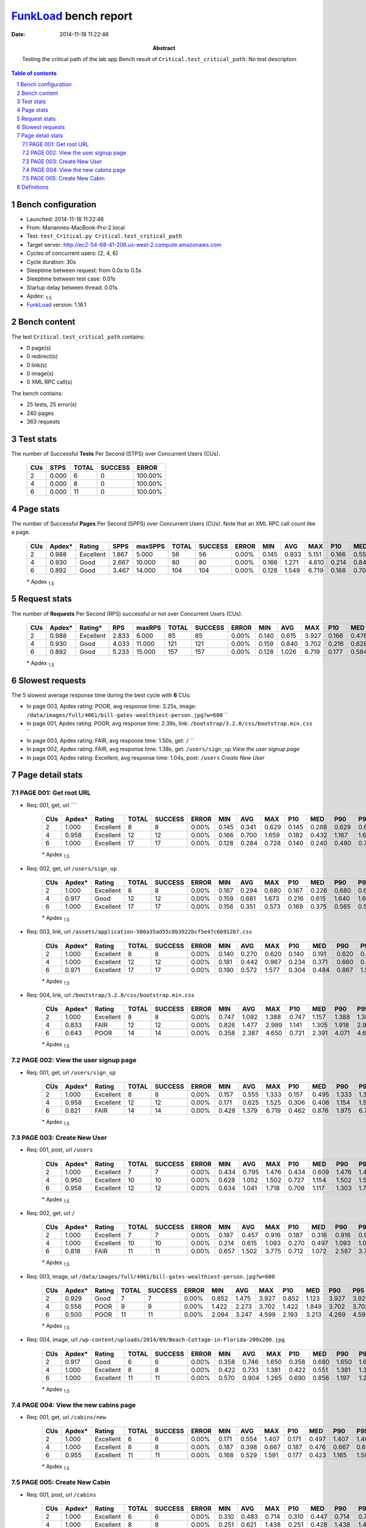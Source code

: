 ======================
FunkLoad_ bench report
======================


:date: 2014-11-18 11:22:46
:abstract: Testing the critical path of the lab app
           Bench result of ``Critical.test_critical_path``: 
           No test description

.. _FunkLoad: http://funkload.nuxeo.org/
.. sectnum::    :depth: 2
.. contents:: Table of contents
.. |APDEXT| replace:: \ :sub:`1.5`

Bench configuration
-------------------

* Launched: 2014-11-18 11:22:46
* From: Mariannes-MacBook-Pro-2.local
* Test: ``test_Critical.py Critical.test_critical_path``
* Target server: http://ec2-54-68-41-206.us-west-2.compute.amazonaws.com
* Cycles of concurrent users: [2, 4, 6]
* Cycle duration: 30s
* Sleeptime between request: from 0.0s to 0.5s
* Sleeptime between test case: 0.01s
* Startup delay between thread: 0.01s
* Apdex: |APDEXT|
* FunkLoad_ version: 1.16.1


Bench content
-------------

The test ``Critical.test_critical_path`` contains: 

* 0 page(s)
* 0 redirect(s)
* 0 link(s)
* 0 image(s)
* 0 XML RPC call(s)

The bench contains:

* 25 tests, 25 error(s)
* 240 pages
* 363 requests


Test stats
----------

The number of Successful **Tests** Per Second (STPS) over Concurrent Users (CUs).

 .. image:: tests.png

 ================== ================== ================== ================== ==================
                CUs               STPS              TOTAL            SUCCESS              ERROR
 ================== ================== ================== ================== ==================
                  2              0.000                  6                  0           100.00%
                  4              0.000                  8                  0           100.00%
                  6              0.000                 11                  0           100.00%
 ================== ================== ================== ================== ==================



Page stats
----------

The number of Successful **Pages** Per Second (SPPS) over Concurrent Users (CUs).
Note that an XML RPC call count like a page.

 .. image:: pages_spps.png
 .. image:: pages.png

 ================== ================== ================== ================== ================== ================== ================== ================== ================== ================== ================== ================== ================== ================== ==================
                CUs             Apdex*             Rating               SPPS            maxSPPS              TOTAL            SUCCESS              ERROR                MIN                AVG                MAX                P10                MED                P90                P95
 ================== ================== ================== ================== ================== ================== ================== ================== ================== ================== ================== ================== ================== ================== ==================
                  2              0.988          Excellent              1.867              5.000                 56                 56             0.00%              0.145              0.933              5.151              0.166              0.559              2.014              2.781
                  4              0.930               Good              2.667             10.000                 80                 80             0.00%              0.166              1.271              4.610              0.214              0.849              3.474              3.686
                  6              0.892               Good              3.467             14.000                104                104             0.00%              0.128              1.549              6.719              0.168              0.708              5.225              5.972
 ================== ================== ================== ================== ================== ================== ================== ================== ================== ================== ================== ================== ================== ================== ==================

 \* Apdex |APDEXT|

Request stats
-------------

The number of **Requests** Per Second (RPS) successful or not over Concurrent Users (CUs).

 .. image:: requests_rps.png
 .. image:: requests.png

 ================== ================== ================== ================== ================== ================== ================== ================== ================== ================== ================== ================== ================== ================== ==================
                CUs             Apdex*            Rating*                RPS             maxRPS              TOTAL            SUCCESS              ERROR                MIN                AVG                MAX                P10                MED                P90                P95
 ================== ================== ================== ================== ================== ================== ================== ================== ================== ================== ================== ================== ================== ================== ==================
                  2              0.988          Excellent              2.833              6.000                 85                 85             0.00%              0.140              0.615              3.927              0.166              0.476              1.240              1.407
                  4              0.930               Good              4.033             11.000                121                121             0.00%              0.159              0.840              3.702              0.216              0.628              1.670              1.849
                  6              0.892               Good              5.233             15.000                157                157             0.00%              0.128              1.026              6.719              0.177              0.584              2.587              3.680
 ================== ================== ================== ================== ================== ================== ================== ================== ================== ================== ================== ================== ================== ================== ==================

 \* Apdex |APDEXT|

Slowest requests
----------------

The 5 slowest average response time during the best cycle with **6** CUs:

* In page 003, Apdex rating: POOR, avg response time: 3.25s, image: ``/data/images/full/4061/bill-gates-wealthiest-person.jpg?w=600``
  ``
* In page 001, Apdex rating: POOR, avg response time: 2.39s, link: ``/bootstrap/3.2.0/css/bootstrap.min.css``
  ``
* In page 003, Apdex rating: FAIR, avg response time: 1.50s, get: ``/``
  ``
* In page 002, Apdex rating: FAIR, avg response time: 1.38s, get: ``/users/sign_up``
  `View the user signup page`
* In page 003, Apdex rating: Excellent, avg response time: 1.04s, post: ``/users``
  `Create New User`

Page detail stats
-----------------


PAGE 001: Get root URL
~~~~~~~~~~~~~~~~~~~~~~

* Req: 001, get, url ````

     .. image:: request_001.001.png

     ================== ================== ================== ================== ================== ================== ================== ================== ================== ================== ================== ================== ==================
                    CUs             Apdex*             Rating              TOTAL            SUCCESS              ERROR                MIN                AVG                MAX                P10                MED                P90                P95
     ================== ================== ================== ================== ================== ================== ================== ================== ================== ================== ================== ================== ==================
                      2              1.000          Excellent                  8                  8             0.00%              0.145              0.341              0.629              0.145              0.288              0.629              0.629
                      4              0.958          Excellent                 12                 12             0.00%              0.166              0.700              1.659              0.182              0.432              1.167              1.659
                      6              1.000          Excellent                 17                 17             0.00%              0.128              0.284              0.728              0.140              0.240              0.480              0.728
     ================== ================== ================== ================== ================== ================== ================== ================== ================== ================== ================== ================== ==================

     \* Apdex |APDEXT|
* Req: 002, get, url ``/users/sign_up``

     .. image:: request_001.002.png

     ================== ================== ================== ================== ================== ================== ================== ================== ================== ================== ================== ================== ==================
                    CUs             Apdex*             Rating              TOTAL            SUCCESS              ERROR                MIN                AVG                MAX                P10                MED                P90                P95
     ================== ================== ================== ================== ================== ================== ================== ================== ================== ================== ================== ================== ==================
                      2              1.000          Excellent                  8                  8             0.00%              0.167              0.294              0.680              0.167              0.226              0.680              0.680
                      4              0.917               Good                 12                 12             0.00%              0.159              0.681              1.673              0.216              0.615              1.640              1.673
                      6              1.000          Excellent                 17                 17             0.00%              0.156              0.351              0.573              0.169              0.375              0.565              0.573
     ================== ================== ================== ================== ================== ================== ================== ================== ================== ================== ================== ================== ==================

     \* Apdex |APDEXT|
* Req: 003, link, url ``/assets/application-500a35ad55c8b3922bcf5e47c6b912b7.css``

     .. image:: request_001.003.png

     ================== ================== ================== ================== ================== ================== ================== ================== ================== ================== ================== ================== ==================
                    CUs             Apdex*             Rating              TOTAL            SUCCESS              ERROR                MIN                AVG                MAX                P10                MED                P90                P95
     ================== ================== ================== ================== ================== ================== ================== ================== ================== ================== ================== ================== ==================
                      2              1.000          Excellent                  8                  8             0.00%              0.140              0.270              0.620              0.140              0.191              0.620              0.620
                      4              1.000          Excellent                 12                 12             0.00%              0.181              0.442              0.967              0.234              0.371              0.660              0.967
                      6              0.971          Excellent                 17                 17             0.00%              0.190              0.572              1.577              0.304              0.484              0.867              1.577
     ================== ================== ================== ================== ================== ================== ================== ================== ================== ================== ================== ================== ==================

     \* Apdex |APDEXT|
* Req: 004, link, url ``/bootstrap/3.2.0/css/bootstrap.min.css``

     .. image:: request_001.004.png

     ================== ================== ================== ================== ================== ================== ================== ================== ================== ================== ================== ================== ==================
                    CUs             Apdex*             Rating              TOTAL            SUCCESS              ERROR                MIN                AVG                MAX                P10                MED                P90                P95
     ================== ================== ================== ================== ================== ================== ================== ================== ================== ================== ================== ================== ==================
                      2              1.000          Excellent                  8                  8             0.00%              0.747              1.092              1.388              0.747              1.157              1.388              1.388
                      4              0.833               FAIR                 12                 12             0.00%              0.826              1.477              2.989              1.141              1.305              1.918              2.989
                      6              0.643               POOR                 14                 14             0.00%              0.358              2.387              4.650              0.721              2.391              4.071              4.650
     ================== ================== ================== ================== ================== ================== ================== ================== ================== ================== ================== ================== ==================

     \* Apdex |APDEXT|

PAGE 002: View the user signup page
~~~~~~~~~~~~~~~~~~~~~~~~~~~~~~~~~~~

* Req: 001, get, url ``/users/sign_up``

     .. image:: request_002.001.png

     ================== ================== ================== ================== ================== ================== ================== ================== ================== ================== ================== ================== ==================
                    CUs             Apdex*             Rating              TOTAL            SUCCESS              ERROR                MIN                AVG                MAX                P10                MED                P90                P95
     ================== ================== ================== ================== ================== ================== ================== ================== ================== ================== ================== ================== ==================
                      2              1.000          Excellent                  8                  8             0.00%              0.157              0.555              1.333              0.157              0.495              1.333              1.333
                      4              0.958          Excellent                 12                 12             0.00%              0.171              0.625              1.525              0.306              0.406              1.154              1.525
                      6              0.821               FAIR                 14                 14             0.00%              0.428              1.379              6.719              0.462              0.876              1.975              6.719
     ================== ================== ================== ================== ================== ================== ================== ================== ================== ================== ================== ================== ==================

     \* Apdex |APDEXT|

PAGE 003: Create New User
~~~~~~~~~~~~~~~~~~~~~~~~~

* Req: 001, post, url ``/users``

     .. image:: request_003.001.png

     ================== ================== ================== ================== ================== ================== ================== ================== ================== ================== ================== ================== ==================
                    CUs             Apdex*             Rating              TOTAL            SUCCESS              ERROR                MIN                AVG                MAX                P10                MED                P90                P95
     ================== ================== ================== ================== ================== ================== ================== ================== ================== ================== ================== ================== ==================
                      2              1.000          Excellent                  7                  7             0.00%              0.434              0.795              1.476              0.434              0.609              1.476              1.476
                      4              0.950          Excellent                 10                 10             0.00%              0.628              1.052              1.502              0.727              1.154              1.502              1.502
                      6              0.958          Excellent                 12                 12             0.00%              0.634              1.041              1.718              0.708              1.117              1.303              1.718
     ================== ================== ================== ================== ================== ================== ================== ================== ================== ================== ================== ================== ==================

     \* Apdex |APDEXT|
* Req: 002, get, url ``/``

     .. image:: request_003.002.png

     ================== ================== ================== ================== ================== ================== ================== ================== ================== ================== ================== ================== ==================
                    CUs             Apdex*             Rating              TOTAL            SUCCESS              ERROR                MIN                AVG                MAX                P10                MED                P90                P95
     ================== ================== ================== ================== ================== ================== ================== ================== ================== ================== ================== ================== ==================
                      2              1.000          Excellent                  7                  7             0.00%              0.187              0.457              0.916              0.187              0.316              0.916              0.916
                      4              1.000          Excellent                 10                 10             0.00%              0.214              0.615              1.093              0.270              0.497              1.093              1.093
                      6              0.818               FAIR                 11                 11             0.00%              0.657              1.502              3.775              0.712              1.072              2.587              3.775
     ================== ================== ================== ================== ================== ================== ================== ================== ================== ================== ================== ================== ==================

     \* Apdex |APDEXT|
* Req: 003, image, url ``/data/images/full/4061/bill-gates-wealthiest-person.jpg?w=600``

     .. image:: request_003.003.png

     ================== ================== ================== ================== ================== ================== ================== ================== ================== ================== ================== ================== ==================
                    CUs             Apdex*             Rating              TOTAL            SUCCESS              ERROR                MIN                AVG                MAX                P10                MED                P90                P95
     ================== ================== ================== ================== ================== ================== ================== ================== ================== ================== ================== ================== ==================
                      2              0.929               Good                  7                  7             0.00%              0.852              1.475              3.927              0.852              1.123              3.927              3.927
                      4              0.556               POOR                  9                  9             0.00%              1.422              2.273              3.702              1.422              1.849              3.702              3.702
                      6              0.500               POOR                 11                 11             0.00%              2.094              3.247              4.599              2.193              3.213              4.289              4.599
     ================== ================== ================== ================== ================== ================== ================== ================== ================== ================== ================== ================== ==================

     \* Apdex |APDEXT|
* Req: 004, image, url ``/wp-content/uploads/2014/09/Beach-Cottage-in-Florida-200x200.jpg``

     .. image:: request_003.004.png

     ================== ================== ================== ================== ================== ================== ================== ================== ================== ================== ================== ================== ==================
                    CUs             Apdex*             Rating              TOTAL            SUCCESS              ERROR                MIN                AVG                MAX                P10                MED                P90                P95
     ================== ================== ================== ================== ================== ================== ================== ================== ================== ================== ================== ================== ==================
                      2              0.917               Good                  6                  6             0.00%              0.358              0.746              1.650              0.358              0.680              1.650              1.650
                      4              1.000          Excellent                  8                  8             0.00%              0.422              0.733              1.381              0.422              0.551              1.381              1.381
                      6              1.000          Excellent                 11                 11             0.00%              0.570              0.904              1.265              0.690              0.856              1.197              1.265
     ================== ================== ================== ================== ================== ================== ================== ================== ================== ================== ================== ================== ==================

     \* Apdex |APDEXT|

PAGE 004: View the new cabins page
~~~~~~~~~~~~~~~~~~~~~~~~~~~~~~~~~~

* Req: 001, get, url ``/cabins/new``

     .. image:: request_004.001.png

     ================== ================== ================== ================== ================== ================== ================== ================== ================== ================== ================== ================== ==================
                    CUs             Apdex*             Rating              TOTAL            SUCCESS              ERROR                MIN                AVG                MAX                P10                MED                P90                P95
     ================== ================== ================== ================== ================== ================== ================== ================== ================== ================== ================== ================== ==================
                      2              1.000          Excellent                  6                  6             0.00%              0.171              0.554              1.407              0.171              0.497              1.407              1.407
                      4              1.000          Excellent                  8                  8             0.00%              0.187              0.398              0.667              0.187              0.476              0.667              0.667
                      6              0.955          Excellent                 11                 11             0.00%              0.168              0.529              1.591              0.177              0.423              1.165              1.591
     ================== ================== ================== ================== ================== ================== ================== ================== ================== ================== ================== ================== ==================

     \* Apdex |APDEXT|

PAGE 005: Create New Cabin
~~~~~~~~~~~~~~~~~~~~~~~~~~

* Req: 001, post, url ``/cabins``

     .. image:: request_005.001.png

     ================== ================== ================== ================== ================== ================== ================== ================== ================== ================== ================== ================== ==================
                    CUs             Apdex*             Rating              TOTAL            SUCCESS              ERROR                MIN                AVG                MAX                P10                MED                P90                P95
     ================== ================== ================== ================== ================== ================== ================== ================== ================== ================== ================== ================== ==================
                      2              1.000          Excellent                  6                  6             0.00%              0.310              0.483              0.714              0.310              0.447              0.714              0.714
                      4              1.000          Excellent                  8                  8             0.00%              0.251              0.621              1.438              0.251              0.428              1.438              1.438
                      6              1.000          Excellent                 11                 11             0.00%              0.191              0.357              0.752              0.193              0.298              0.485              0.752
     ================== ================== ================== ================== ================== ================== ================== ================== ================== ================== ================== ================== ==================

     \* Apdex |APDEXT|
* Req: 002, get, url ``/cabins/7``

     .. image:: request_005.002.png

     ================== ================== ================== ================== ================== ================== ================== ================== ================== ================== ================== ================== ==================
                    CUs             Apdex*             Rating              TOTAL            SUCCESS              ERROR                MIN                AVG                MAX                P10                MED                P90                P95
     ================== ================== ================== ================== ================== ================== ================== ================== ================== ================== ================== ================== ==================
                      2              1.000          Excellent                  6                  6             0.00%              0.165              0.346              0.911              0.165              0.230              0.911              0.911
                      4              1.000          Excellent                  8                  8             0.00%              0.192              0.424              0.824              0.192              0.416              0.824              0.824
                      6              0.955          Excellent                 11                 11             0.00%              0.144              0.315              1.570              0.146              0.169              0.359              1.570
     ================== ================== ================== ================== ================== ================== ================== ================== ================== ================== ================== ================== ==================

     \* Apdex |APDEXT|

Definitions
-----------

* CUs: Concurrent users or number of concurrent threads executing tests.
* Request: a single GET/POST/redirect/xmlrpc request.
* Page: a request with redirects and resource links (image, css, js) for an html page.
* STPS: Successful tests per second.
* SPPS: Successful pages per second.
* RPS: Requests per second, successful or not.
* maxSPPS: Maximum SPPS during the cycle.
* maxRPS: Maximum RPS during the cycle.
* MIN: Minimum response time for a page or request.
* AVG: Average response time for a page or request.
* MAX: Maximmum response time for a page or request.
* P10: 10th percentile, response time where 10 percent of pages or requests are delivered.
* MED: Median or 50th percentile, response time where half of pages or requests are delivered.
* P90: 90th percentile, response time where 90 percent of pages or requests are delivered.
* P95: 95th percentile, response time where 95 percent of pages or requests are delivered.
* Apdex T: Application Performance Index, 
  this is a numerical measure of user satisfaction, it is based
  on three zones of application responsiveness:

  - Satisfied: The user is fully productive. This represents the
    time value (T seconds) below which users are not impeded by
    application response time.

  - Tolerating: The user notices performance lagging within
    responses greater than T, but continues the process.

  - Frustrated: Performance with a response time greater than 4*T
    seconds is unacceptable, and users may abandon the process.

    By default T is set to 1.5s this means that response time between 0
    and 1.5s the user is fully productive, between 1.5 and 6s the
    responsivness is tolerating and above 6s the user is frustrated.

    The Apdex score converts many measurements into one number on a
    uniform scale of 0-to-1 (0 = no users satisfied, 1 = all users
    satisfied).

    Visit http://www.apdex.org/ for more information.
* Rating: To ease interpretation the Apdex
  score is also represented as a rating:

  - U for UNACCEPTABLE represented in gray for a score between 0 and 0.5 

  - P for POOR represented in red for a score between 0.5 and 0.7

  - F for FAIR represented in yellow for a score between 0.7 and 0.85

  - G for Good represented in green for a score between 0.85 and 0.94

  - E for Excellent represented in blue for a score between 0.94 and 1.

Report generated with FunkLoad_ 1.16.1, more information available on the `FunkLoad site <http://funkload.nuxeo.org/#benching>`_.